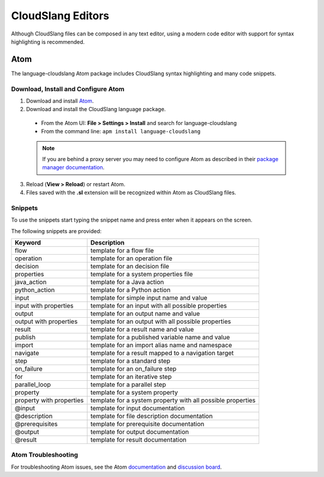 CloudSlang Editors
++++++++++++++++++

Although CloudSlang files can be composed in any text editor, using a
modern code editor with support for syntax highlighting is recommended.

.. _atom:

Atom
====

The language-cloudslang Atom package includes CloudSlang syntax highlighting
and many code snippets.

Download, Install and Configure Atom
------------------------------------

1. Download and install `Atom <https://atom.io/>`__.
2. Download and install the CloudSlang language package.

  * From the Atom UI: **File > Settings > Install** and search for language-cloudslang
  * From the command line: ``apm install language-cloudslang``

  .. note::

     If you are behind a proxy server you may need to configure Atom as
     described in their
     `package manager documentation <https://github.com/atom/apm/blob/master/README.md>`__.

3. Reload (**View > Reload**) or restart Atom.
4. Files saved with the **.sl** extension will be recognized within Atom as
   CloudSlang files.

Snippets
--------

To use the snippets start typing the snippet name and press enter when
it appears on the screen.

The following snippets are provided:

+----------------------------------+-------------------------------------------------------------+
| Keyword                          | Description                                                 |
+==================================+=============================================================+
| flow                             | template for a flow file                                    |
+----------------------------------+-------------------------------------------------------------+
| operation                        | template for an operation file                              |
+----------------------------------+-------------------------------------------------------------+
| decision                         | template for an decision file                               |
+----------------------------------+-------------------------------------------------------------+
| properties                       | template for a system properties file                       |
+----------------------------------+-------------------------------------------------------------+
| java_action                      | template for a Java action                                  |
+----------------------------------+-------------------------------------------------------------+
| python_action                    | template for a Python action                                |
+----------------------------------+-------------------------------------------------------------+
| input                            | template for simple input name and value                    |
+----------------------------------+-------------------------------------------------------------+
| input with properties            | template for an input with all possible properties          |
+----------------------------------+-------------------------------------------------------------+
| output                           | template for an output name and value                       |
+----------------------------------+-------------------------------------------------------------+
| output with properties           | template for an output with all possible properties         |
+----------------------------------+-------------------------------------------------------------+
| result                           | template for a result name and value                        |
+----------------------------------+-------------------------------------------------------------+
| publish                          | template for a published variable name and value            |
+----------------------------------+-------------------------------------------------------------+
| import                           | template for an import alias name and namespace             |
+----------------------------------+-------------------------------------------------------------+
| navigate                         | template for a result mapped to a navigation target         |
+----------------------------------+-------------------------------------------------------------+
| step                             | template for a standard step                                |
+----------------------------------+-------------------------------------------------------------+
| on_failure                       | template for an on_failure step                             |
+----------------------------------+-------------------------------------------------------------+
| for                              | template for an iterative step                              |
+----------------------------------+-------------------------------------------------------------+
| parallel_loop                    | template for a parallel step                                |
+----------------------------------+-------------------------------------------------------------+
| property                         | template for a system property                              |
+----------------------------------+-------------------------------------------------------------+
| property with properties         | template for a system property with all possible properties |
+----------------------------------+-------------------------------------------------------------+
| @input                           | template for input documentation                            |
+----------------------------------+-------------------------------------------------------------+
| @description                     | template for file description documentation                 |
+----------------------------------+-------------------------------------------------------------+
| @prerequisites                   | template for prerequisite documentation                     |
+----------------------------------+-------------------------------------------------------------+
| @output                          | template for output documentation                           |
+----------------------------------+-------------------------------------------------------------+
| @result                          | template for result documentation                           |
+----------------------------------+-------------------------------------------------------------+

Atom Troubleshooting
--------------------
For troubleshooting Atom issues, see the Atom
`documentation <https://atom.io/docs>`__ and
`discussion board <https://discuss.atom.io/>`__.
